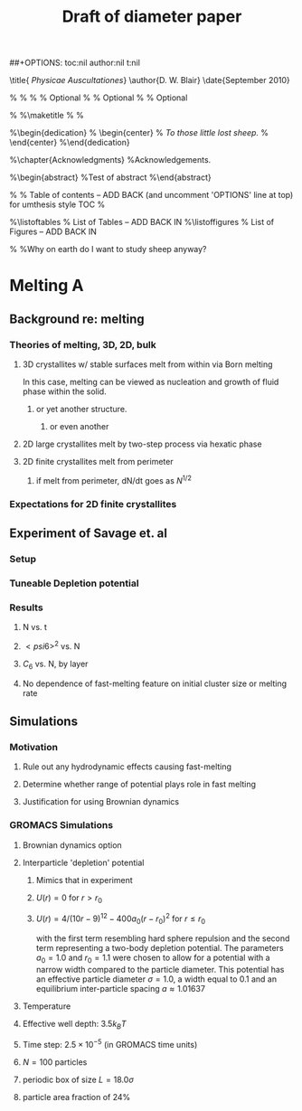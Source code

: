 #+LaTeX_CLASS: thesis
#+STARTUP: hideblocks
##+OPTIONS: toc:nil author:nil t:nil
#+TITLE: Draft of diameter paper
#+BEGIN_LaTeX:
\title{ \emph{Physicae Auscultationes}}
\author{D. W. Blair}
\date{September 2010}

\copyrightyear{2010}
\bachelors{B.Sc.}{University of Massachusetts Amherst}
\masters{M.Sc.}{University of Massachusettds Amherst}
%\secondmasters{M.Ed.}{Antioch College}
%\priordoctorate{M.D.}{University of Never-never-land}
% \committeechair{B. B. Bahh}
\cochairs{B. B. Bahh}{I. M. A. Wolf}
\firstreader{Little Bo Peep}
\secondreader{R. U. Sheepish}
\thirdreader{Bill Shepherd}
\fourthreader{Mary Lamb}   % Optional
%\fifthreader{}            % Optional
%\sixthreader{}            % Optional
\departmentchair{Don Candela}
\departmentname{Physics Department}


%\frontmatter
%\maketitle
%\copyrightpage
%\signaturepage


%\begin{dedication}
%  \begin{center}
%    \emph{To those little lost sheep.}
%  \end{center}
%\end{dedication}

%\chapter{Acknowledgments}
%Acknowledgements.

%\begin{abstract} 
%Test of abstract
%\end{abstract}


%\tableofcontents                % Table of contents -- ADD BACK (and uncomment 'OPTIONS' line at top) for umthesis style TOC
%\settocdepth{subparagraph}

%\listoftables                   % List of Tables -- ADD BACK IN
%\listoffigures                  % List of Figures -- ADD BACK IN
\mainmatter

%\unnumberedchapter{Introduction}
%Why on earth do I want to study sheep anyway?

#+END_LaTeX

* Melting A
** Background re: melting
*** Theories of melting, 3D, 2D, bulk
**** 3D crystallites w/ stable surfaces melt from within via Born melting
     CLOSED: [2010-07-04 Sun 15:28]
In this case, melting can be viewed as nucleation and growth of fluid phase within the solid.
***** or yet another structure.
****** or even another
**** 2D large crystallites melt by two-step process via hexatic phase
**** 2D finite crystallites melt from perimeter
***** if melt from perimeter, dN/dt goes as $N^{1/2}$
*** Expectations for 2D finite crystallites    
** Experiment of Savage et. al
*** Setup
*** Tuneable Depletion potential
*** Results
**** N vs. t
**** $< psi6 >^2$ vs. N
**** $C_6$ vs. N, by layer
**** No dependence of fast-melting feature on initial cluster size or melting rate
** Simulations
*** Motivation
**** Rule out any hydrodynamic effects causing fast-melting
**** Determine whether range of potential plays role in fast melting
**** Justification for using Brownian dynamics
*** GROMACS Simulations
**** Brownian dynamics option
**** Interparticle 'depletion' potential
***** Mimics that in experiment
***** $U(r)=0$ for $r > r_0$
***** $U(r)=4/(10r-9)^{12} -  400 a_0 (r-r_0)^2$ for $r \le r_0$
with the first term resembling hard sphere repulsion and the second term  representing a two-body depletion potential. The parameters $a_0=1.0$ and $r_0=1.1$ were chosen to allow for  a potential with a narrow width compared to the particle diameter. This potential has an effective particle diameter $\sigma=1.0$,  a width equal to $0.1$ and an equilibrium inter-particle spacing $a \approx 1.01637$
**** Temperature
**** Effective well depth: $3.5 k_B T$
**** Time step: $2.5 \times 10^{-5}$ (in GROMACS time units)
**** $N=100$ particles
**** periodic box of size $L = 18.0 \sigma$
**** particle area fraction of $24\%$
